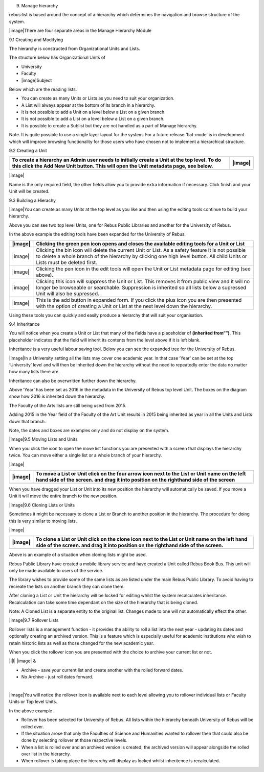 9. Manage hierarchy

rebus:list is based around the concept of a hierarchy which determines
the navigation and browse structure of the system.

|image|\ There are four separate areas in the Manage Hierarchy Module

9.1 Creating and Modifying

The hierarchy is constructed from Organizational Units and Lists.

The structure below has Organizational Units of

-  University

-  Faculty

-  |image|\ Subject

Below which are the reading lists.

-  You can create as many Units or Lists as you need to suit your
   organization.

-  A List will always appear at the bottom of its branch in a hierarchy.

-  It is not possible to add a Unit on a level below a List on a given
   branch.

-  It is not possible to add a List on a level below a List on a given
   branch.

-  It is possible to create a Sublist but they are not handled as a part
   of Manage hierarchy.

Note. It is quite possible to use a single layer layout for the system.
For a future release ‘flat-mode’ is in development which will improve
browsing functionality for those users who have chosen not to implement
a hierarchical structure.

9.2 Creating a Unit

+--------------------------------------------------------------------------------------------------------------------------------------------------------------------------------------+-----------+
| To create a hierarchy an Admin user needs to initially create a Unit at the top level. To do this click the Add New Unit button. This will open the Unit metadata page, see below.   | |image|   |
+======================================================================================================================================================================================+===========+
+--------------------------------------------------------------------------------------------------------------------------------------------------------------------------------------+-----------+

|image|

Name is the only required field, the other fields allow you to provide
extra information if necessary. Click finish and your Unit will be
created.

9.3 Building a Hierachy

|image|\ You can create as many Units at the top level as you like and
then using the editing tools continue to build your hierarchy.

Above you can see two top level Units, one for Rebus Public Libraries
and another for the University of Rebus.

In the above example the editing tools have been expanded for the
University of Rebus.

+-----------+-----------------------------------------------------------------------------------------------------------------------------------------------------------------------------------------------------------------------------------+
| |image|   | Clicking the green pen icon opens and closes the available editing tools for a Unit or List                                                                                                                                       |
+===========+===================================================================================================================================================================================================================================+
| |image|   | Clicking the bin icon will delete the current Unit or List. As a safety feature it is not possible to delete a whole branch of the hierarchy by clicking one high level button. All child Units or Lists must be deleted first.   |
+-----------+-----------------------------------------------------------------------------------------------------------------------------------------------------------------------------------------------------------------------------------+
| |image|   | Clicking the pen icon in the edit tools will open the Unit or List metadata page for editing (see above).                                                                                                                         |
+-----------+-----------------------------------------------------------------------------------------------------------------------------------------------------------------------------------------------------------------------------------+
| |image|   | Clicking this icon will suppress the Unit or List. This removes it from public view and it will no longer be browseable or searchable. Suppression is inherited so all lists below a supressed Unit will also be supressed.       |
+-----------+-----------------------------------------------------------------------------------------------------------------------------------------------------------------------------------------------------------------------------------+
| |image|   | This is the add button in expanded form. If you click the plus icon you are then presented with the option of creating a Unit or List at the next level down the hierarchy.                                                       |
+-----------+-----------------------------------------------------------------------------------------------------------------------------------------------------------------------------------------------------------------------------------+

Using these tools you can quickly and easily produce a hierarchy that
will suit your organisation.

9.4 Inheritance

You will notice when you create a Unit or List that many of the fields
have a placeholder of **(inherited from””)**. This placeholder indicates
that the field will inherit its contents from the level above if it is
left blank.

Inheritance is a very useful labour saving tool. Below you can see the
expanded tree for the University of Rebus.

|image|\ In a University setting all the lists may cover one academic
year. In that case ‘Year’ can be set at the top ‘University’ level and
will then be inherited down the hierarchy without the need to repeatedly
enter the data no matter how many lists there are.

Inheritance can also be overwritten further down the hierarchy.

Above ‘Year’ has been set as 2016 in the metadata in the University of
Rebus top level Unit. The boxes on the diagram show how 2016 is
inherited down the hierarchy.

The Faculty of the Arts lists are still being used from 2015.

Adding 2015 in the Year field of the Faculty of the Art Unit results in
2015 being inherited as year in all the Units and Lists down that
branch.

Note, the dates and boxes are examples only and do not display on the
system.

|image|\ 9.5 Moving Lists and Units

When you click the icon to open the move list functions you are
presented with a screen that displays the hierarchy twice. You can move
either a single list or a whole branch of your hierarchy.

|image|

+-----------+----------------------------------------------------------------------------------------------------------------------------------------------------------------------------------------+
| |image|   | To move a List or Unit click on the four arrow icon next to the List or Unit name on the left hand side of the screen. and drag it into position on the righthand side of the screen   |
+===========+========================================================================================================================================================================================+
+-----------+----------------------------------------------------------------------------------------------------------------------------------------------------------------------------------------+

When you have dragged your List or Unit into its new position the
hierarchy will automatically be saved. If you move a Unit it will move
the entire branch to the new position.

|image|\ 9.6 Cloning Lists or Units

Sometimes it might be necessary to clone a List or Branch to another
position in the hierarchy. The procedure for doing this is very similar
to moving lists.

|image|

+-----------+-------------------------------------------------------------------------------------------------------------------------------------------------------------------------------------+
| |image|   | To clone a List or Unit click on the clone icon next to the List or Unit name on the left hand side of the screen. and drag it into position on the righthand side of the screen.   |
+===========+=====================================================================================================================================================================================+
+-----------+-------------------------------------------------------------------------------------------------------------------------------------------------------------------------------------+

Above is an example of a situation when cloning lists might be used.

Rebus Public Library have created a mobile library service and have
created a Unit called Rebus Book Bus. This unit will only be made
available to users of the service.

The library wishes to provide some of the same lists as are listed under
the main Rebus Public Library. To avoid having to recreate the lists on
another branch they can clone them.

After cloning a List or Unit the hierarchy will be locked for editing
whilst the system recalculates inheritance. Recalculation can take some
time dependant on the size of the hierarchy that is being cloned.

Note: A Cloned List is a separate entity to the original list. Changes
made to one will not automatically effect the other.

|image|\ 9.7 Rollover Lists

Rollover lists is a management function - it provides the ability to
roll a list into the next year - updating its dates and optionally
creating an archived version. This is a feature which is especially
useful for academic institutions who wish to retain historic lists as
well as those changed for the new academic year.

When you click the rollover icon you are presented with the choice to
archive your current list or not.

\|l\|l\| |image| &

-  Archive - save your current list and create another with the rolled
   forward dates.

-  No Archive - just roll dates forward.

| 

|image|\ You will notice the rollover icon is available next to each
level allowing you to rollover individual lists or Faculty Units or Top
level Units.

In the above example

-  Rollover has been selected for University of Rebus. All lists within
   the hierarchy beneath University of Rebus will be rolled over.

-  If the situation arose that only the Faculties of Science and
   Humanities wanted to rollover then that could also be done by
   selecting rollover at those respective levels.

-  When a list is rolled over and an archived version is created, the
   archived version will appear alongside the rolled over list in the
   hierarchy.

-  When rollover is taking place the hierarchy will display as locked
   whilst inheritence is recalculated.


